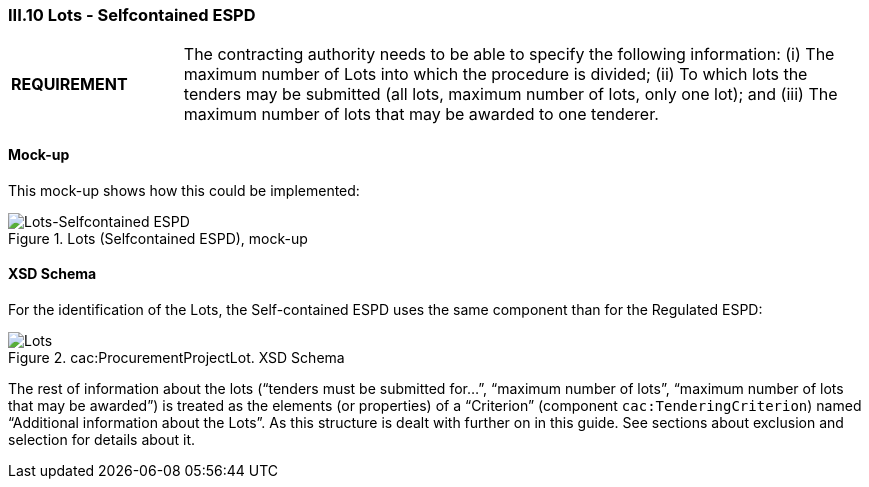 
=== III.10 Lots - Selfcontained ESPD

[cols="<1,<4"]
|===
|*REQUIREMENT*
|The contracting authority needs to be able to specify the following information: (i) The maximum number of Lots into which the procedure is divided; (ii) To which lots the tenders may be submitted (all lots, maximum number of lots, only one lot); and (iii) The maximum number of lots that may be awarded to one tenderer.
|===
 
==== Mock-up
This mock-up shows how this could be implemented:

.Lots (Selfcontained ESPD), mock-up
image::Lots-Selfcontained.png[Lots-Selfcontained ESPD, alt="Lots-Selfcontained ESPD", align="center"]

==== XSD Schema
For the identification of the Lots, the Self-contained ESPD uses the same component than for the Regulated ESPD:

.cac:ProcurementProjectLot. XSD Schema
image::ProcurementProjectLot.png[Lots, alt="Lots", align="center"]

The rest of information about the lots (“tenders must be submitted for…”, “maximum number of lots”, “maximum number of lots that may be awarded”) is treated as the elements (or properties) of a “Criterion” (component `cac:TenderingCriterion`) named “Additional information about the Lots”.  As this structure is dealt with further on in this guide. See sections about exclusion and selection for details about it.

 

